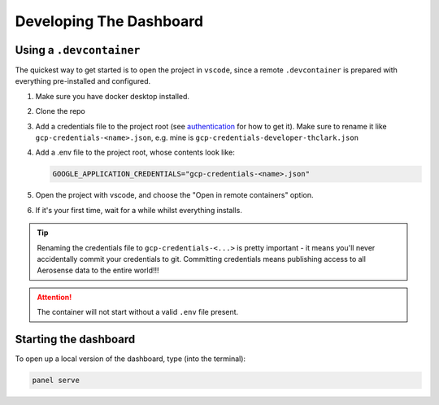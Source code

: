 .. _developing_the_dashboard:

========================
Developing The Dashboard
========================

Using a ``.devcontainer``
=========================

The quickest way to get started is to open the project in ``vscode``, since a remote
``.devcontainer`` is prepared with everything pre-installed and configured.

#. Make sure you have docker desktop installed.
#. Clone the repo
#. Add a credentials file to the project root (see `authentication <authentication>`_ for how to get it). Make sure to rename it like ``gcp-credentials-<name>.json``, e.g. mine is ``gcp-credentials-developer-thclark.json``
#. Add a .env file to the project root, whose contents look like:

   .. code-block::

      GOOGLE_APPLICATION_CREDENTIALS="gcp-credentials-<name>.json"

#. Open the project with vscode, and choose the "Open in remote containers" option.
#. If it's your first time, wait for a while whilst everything installs.

.. TIP::

   Renaming the credentials file to ``gcp-credentials-<...>`` is pretty important - it means you'll never accidentally commit your credentials to git.
   Committing credentials means publishing access to all Aerosense data to the entire world!!!

.. ATTENTION::

   The container will not start without a valid ``.env`` file present.


Starting the dashboard
======================

To open up a local version of the dashboard, type (into the terminal):

.. code-block::

   panel serve
